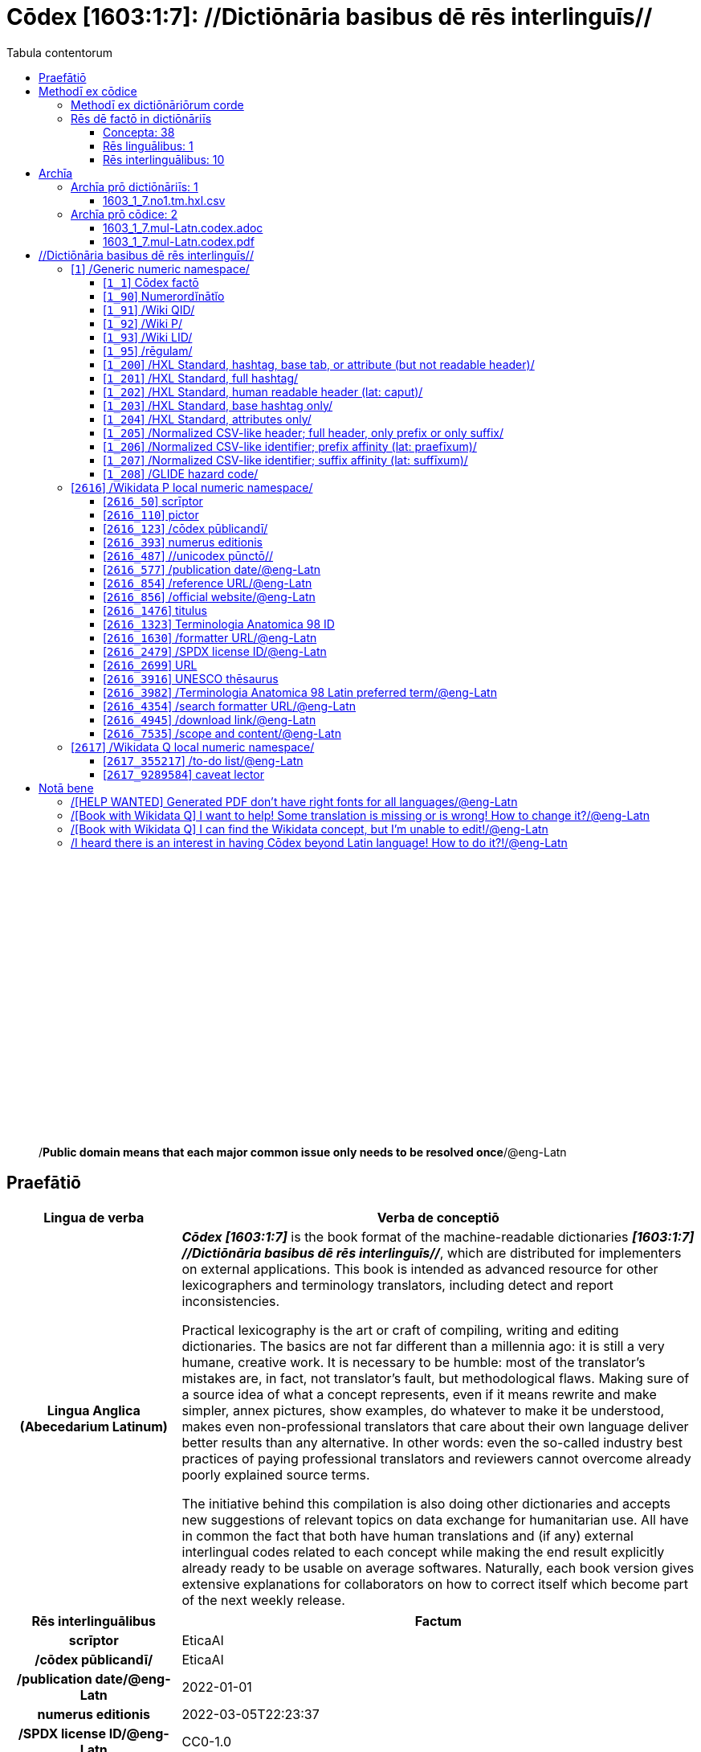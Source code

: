 = Cōdex [1603:1:7]: //Dictiōnāria basibus dē rēs interlinguīs//
:doctype: book
:title: Cōdex [1603:1:7]: //Dictiōnāria basibus dē rēs interlinguīs//
:lang: la
:toc:
:toclevels: 4
:toc-title: Tabula contentorum
:table-caption: Tabula
:figure-caption: Pictūra
:example-caption: Exemplum
:last-update-label: Renovatio
:version-label: Versiō
:appendix-caption: Appendix
:source-highlighter: rouge
:warning-caption: Hic sunt dracones
:tip-caption: Commendātum




{nbsp} +
{nbsp} +
{nbsp} +
{nbsp} +
{nbsp} +
{nbsp} +
{nbsp} +
{nbsp} +
{nbsp} +
{nbsp} +
{nbsp} +
{nbsp} +
{nbsp} +
{nbsp} +
{nbsp} +
{nbsp} +
{nbsp} +
{nbsp} +
{nbsp} +
{nbsp} +
[quote]
/**Public domain means that each major common issue only needs to be resolved once**/@eng-Latn

<<<
toc::[]


[id=0_999_1603_1]
== Praefātiō 

[%header,cols="25h,~a"]
|===
|
Lingua de verba
|
Verba de conceptiō

|
Lingua Anglica (Abecedarium Latinum)
|
_**Cōdex [1603:1:7]**_ is the book format of the machine-readable dictionaries _**[1603:1:7] //Dictiōnāria basibus dē rēs interlinguīs//**_, which are distributed for implementers on external applications. This book is intended as advanced resource for other lexicographers and terminology translators, including detect and report inconsistencies.

Practical lexicography is the art or craft of compiling, writing and editing dictionaries. The basics are not far different than a millennia ago: it is still a very humane, creative work. It is necessary to be humble: most of the translator's mistakes are, in fact, not translator's fault, but methodological flaws. Making sure of a source idea of what a concept represents, even if it means rewrite and make simpler, annex pictures, show examples, do whatever to make it be understood, makes even non-professional translators that care about their own language deliver better results than any alternative. In other words: even the so-called industry best practices of paying professional translators and reviewers cannot overcome already poorly explained source terms.

The initiative behind this compilation is also doing other dictionaries and accepts new suggestions of relevant topics on data exchange for humanitarian use. All have in common the fact that both have human translations and (if any) external interlingual codes related to each concept while making the end result explicitly already ready to be usable on average softwares. Naturally, each book version gives extensive explanations for collaborators on how to correct itself which become part of the next weekly release.

|===


[%header,cols="25h,~a"]
|===
|
Rēs interlinguālibus
|
Factum

|
scrīptor
|
EticaAI

|
/cōdex pūblicandī/
|
EticaAI

|
/publication date/@eng-Latn
|
2022-01-01

|
numerus editionis
|
2022-03-05T22:23:37

|
/SPDX license ID/@eng-Latn
|
CC0-1.0

|===


<<<

== Methodī ex cōdice
=== Methodī ex dictiōnāriōrum corde

[%header,cols="25h,~a"]
|===
|
Rēs interlinguālibus
|
Factum

|
/scope and content/@eng-Latn
|
This Numerodinatio namespace contains dictionaries related to bare minimum interlingual concepts used to understand Numerodinatio tables.

The decision making is mostly based on what is very essential to explain other tables.

|===


=== Rēs dē factō in dictiōnāriīs
==== Concepta: 38

==== Rēs linguālibus: 1

[%header,cols="15h,25a,~,15"]
|===
|
Cōdex linguae
|
Glotto cōdicī +++<br>+++ ISO 639-3 +++<br>+++ Wiki QID cōdicī
|
Nōmen Latīnum
|
Concepta

|
lat-Latn
|
https://glottolog.org/resource/languoid/id/lati1261[lati1261]
+++<br>+++
https://iso639-3.sil.org/code/lat[lat]
+++<br>+++ https://www.wikidata.org/wiki/Q397[Q397]
|
Lingua Latina (Abecedarium Latinum)
|
38

|===

==== Rēs interlinguālibus: 10
[%header,cols="25h,~a"]
|===
|
Lingua de verba
|
Verba de conceptiō

|
Lingua Anglica (Abecedarium Latinum)
|
The result of this section is a preview. We're aware it is not well formatted for a book format. Sorry for the temporary inconvenience.

|===



/Wiki QID/::
#item+rem+i_qcc+is_zxxx+ix_regulam::: Q[1-9]\d*
#item+rem+i_qcc+is_zxxx+ix_hxlix::: ix_wikiq
#item+rem+i_qcc+is_zxxx+ix_hxlvoc::: v_wiki_q
#item+rem+definitionem+i_eng+is_latn::: QID (or Q number) is the unique identifier of a data item on Wikidata, comprising the letter "Q" followed by one or more digits. It is used to help people and machines understand the difference between items with the same or similar names e.g there are several places in the world called London and many people called James Smith. This number appears next to the name at the top of each Wikidata item.


/Wiki P/::
#item+rem+i_qcc+is_zxxx+ix_regulam::: P[1-9]\d*
#item+rem+i_qcc+is_zxxx+ix_hxlix::: ix_wikip
#item+rem+i_qcc+is_zxxx+ix_hxlvoc::: v_wiki_p
#item+rem+definitionem+i_eng+is_latn::: Property (also attribute) describes the data value of a statement and can be thought of as a category of data, for example "color" for the data value "blue". Properties, when paired with values, form a statement in Wikidata. Properties are also used in qualifiers. Properties have their own pages on Wikidata and are connected to items, resulting in a linked data structure.


/rēgulam/::
#item+rem+i_qcc+is_zxxx+ix_wikiq::: Q185612
#item+rem+i_qcc+is_zxxx+ix_hxlix::: ix_regulam
#item+rem+i_qcc+is_zxxx+ix_hxlvoc::: v_regex


scrīptor::
#item+rem+i_qcc+is_zxxx+ix_wikip::: P50
#item+rem+i_qcc+is_zxxx+ix_hxlix::: ix_wikip50
#item+rem+i_qcc+is_zxxx+ix_hxlvoc::: v_wiki_p_50
#item+rem+definitionem+i_eng+is_latn::: Main creator(s) of a written work (use on works, not humans)


/cōdex pūblicandī/::
#item+rem+i_qcc+is_zxxx+ix_wikip::: P123
#item+rem+i_qcc+is_zxxx+ix_hxlix::: ix_wikip123
#item+rem+i_qcc+is_zxxx+ix_hxlvoc::: v_wiki_p_123
#item+rem+definitionem+i_eng+is_latn::: organization or person responsible for publishing books, periodicals, printed music, podcasts, games or software


numerus editionis::
#item+rem+i_qcc+is_zxxx+ix_wikip::: P393
#item+rem+i_qcc+is_zxxx+ix_hxlix::: ix_wikip393
#item+rem+i_qcc+is_zxxx+ix_hxlvoc::: v_wiki_p_393
#item+rem+definitionem+i_eng+is_latn::: number of an edition (first, second, ... as 1, 2, ...) or event


/publication date/@eng-Latn::
#item+rem+i_qcc+is_zxxx+ix_wikip::: P577
#item+rem+i_qcc+is_zxxx+ix_hxlix::: ix_wikip577
#item+rem+i_qcc+is_zxxx+ix_hxlvoc::: v_wiki_p_577
#item+rem+definitionem+i_eng+is_latn::: Date or point in time when a work was first published or released


/formatter URL/@eng-Latn::
#item+rem+i_qcc+is_zxxx+ix_wikip::: P1630
#item+rem+i_qcc+is_zxxx+ix_hxlix::: ix_wikip1630
#item+rem+i_qcc+is_zxxx+ix_hxlvoc::: v_wiki_p_1630
#item+rem+definitionem+i_eng+is_latn::: web page URL; URI template from which "$1" can be automatically replaced with the effective property value on items. If the site goes offline, set it to deprecated rank. If the formatter url changes, add a new statement with preferred rank.


/SPDX license ID/@eng-Latn::
#item+rem+i_qcc+is_zxxx+ix_wikip::: P2479
#item+rem+i_qcc+is_zxxx+ix_regulam::: [0-9A-Za-z\.\-]{3,36}[+]?
#item+rem+i_qcc+is_zxxx+ix_wikip1630::: https://spdx.org/licenses/$1.html
#item+rem+i_qcc+is_zxxx+ix_hxlix::: ix_wikip2479
#item+rem+i_qcc+is_zxxx+ix_hxlvoc::: v_wiki_p_2479
#item+rem+definitionem+i_eng+is_latn::: SPDX license identifier


/scope and content/@eng-Latn::
#item+rem+i_qcc+is_zxxx+ix_wikip::: P7535
#item+rem+i_qcc+is_zxxx+ix_hxlix::: ix_wikip7535
#item+rem+i_qcc+is_zxxx+ix_hxlvoc::: v_wiki_p_7535
#item+rem+definitionem+i_eng+is_latn::: a summary statement providing an overview of the archival collection

<<<

== Archīa


[%header,cols="25h,~a"]
|===
|
Lingua de verba
|
Verba de conceptiō

|
Lingua Anglica (Abecedarium Latinum)
|
**Context information**: ignoring for a moment the fact of having several translations (and optimized to receive contributions on a regular basis, not _just_ an static work), then the actual groundbreaking difference on the workflow used to generate every dictionaries on Cōdex such as this one are the following fact: **we provide machine readable formats even when the equivalents on _international languages_, such as English, don't have for areas such as humanitarian aid, development aid and human rights**. The closest to such multilingualism (outside Wikimedia) are European Union SEMICeu (up to 24 languages), but even then have issues while sharing translations on all languages. United Nations translations (up to 6 languages, rarely more) are not available by humanitarian agencies to help with terminology translations.

**Practical implication**: the text documents on _Archīa prō cōdice_ (literal _English translation: _File for book_) are alternatives to this book format which are heavily automated using only the data format. However, the machine-readable formats on _Archīa prō dictiōnāriīs_ (literal English translation: _Files for dictionaries_) are the focus and recommended for derived works and intended for mitigating additional human errors. We can even create new formats by request! The goal here is both to allow terminology translators and production usage where it makes an impact.

|===

=== Archīa prō dictiōnāriīs: 1


==== 1603_1_7.no1.tm.hxl.csv

Rēs interlinguālibus::
  /download link/@eng-Latn::: link:1603_1_7.no1.tm.hxl.csv[1603_1_7.no1.tm.hxl.csv]
Rēs linguālibus::
  Lingua Anglica (Abecedarium Latinum):::
    /Numerordinatio on HXLTM container/



=== Archīa prō cōdice: 2


==== 1603_1_7.mul-Latn.codex.adoc

Rēs interlinguālibus::
  /download link/@eng-Latn::: link:1603_1_7.mul-Latn.codex.adoc[1603_1_7.mul-Latn.codex.adoc]
  /reference URL/@eng-Latn:::
    https://docs.asciidoctor.org/

Rēs linguālibus::
  Lingua Anglica (Abecedarium Latinum):::
    AsciiDoc is a plain text authoring format (i.e., lightweight markup language) for writing technical content such as documentation, articles, and books.



==== 1603_1_7.mul-Latn.codex.pdf

Rēs interlinguālibus::
  /download link/@eng-Latn::: link:1603_1_7.mul-Latn.codex.pdf[1603_1_7.mul-Latn.codex.pdf]
  /reference URL/@eng-Latn:::
    https://en.wikipedia.org/wiki/PDF

Rēs linguālibus::
  Lingua Anglica (Abecedarium Latinum):::
    Portable Document Format (PDF), standardized as ISO 32000, is a file format developed by Adobe in 1992 to present documents, including text formatting and images, in a manner independent of application software, hardware, and operating systems.




<<<

[.text-center]

Dictiōnāria initiīs

<<<

== //Dictiōnāria basibus dē rēs interlinguīs//
<<<

[id='1']
=== [`1`] /Generic numeric namespace/

Rēs linguālibus::
  Lingua Latina (Abecedarium Latinum):::
    +++<span lang="la">/Generic numeric namespace/</span>+++





[id='1_1']
==== [`1_1`] Cōdex factō

Rēs interlinguālibus::
  ix_hxlix:::
    ix_codexfacto

  ix_hxlvoc:::
    v_codex_facto

Rēs linguālibus::
  Lingua Latina (Abecedarium Latinum):::
    +++<span lang="la">Cōdex factō</span>+++





[id='1_90']
==== [`1_90`] Numerordĭnātĭo

Rēs interlinguālibus::
  ix_hxlix:::
    ix_n1603

  ix_hxlvoc:::
    v_n1603

Rēs linguālibus::
  Lingua Latina (Abecedarium Latinum):::
    +++<span lang="la">Numerordĭnātĭo</span>+++

  Lingua Anglica (Abecedarium Latinum):::
    +++<span lang="en">a generic strategy of arranging numbers in an taxonomy-like explicit way</span>+++





[id='1_91']
==== [`1_91`] /Wiki QID/

Rēs interlinguālibus::
  /rēgulam/:::
    Q[1-9]\d*

  ix_hxlix:::
    ix_wikiq

  ix_hxlvoc:::
    v_wiki_q

Rēs linguālibus::
  Lingua Latina (Abecedarium Latinum):::
    +++<span lang="la">/Wiki QID/</span>+++

  Lingua Anglica (Abecedarium Latinum):::
    +++<span lang="en">QID (or Q number) is the unique identifier of a data item on Wikidata, comprising the letter "Q" followed by one or more digits. It is used to help people and machines understand the difference between items with the same or similar names e.g there are several places in the world called London and many people called James Smith. This number appears next to the name at the top of each Wikidata item.</span>+++





[id='1_92']
==== [`1_92`] /Wiki P/

Rēs interlinguālibus::
  /rēgulam/:::
    P[1-9]\d*

  ix_hxlix:::
    ix_wikip

  ix_hxlvoc:::
    v_wiki_p

Rēs linguālibus::
  Lingua Latina (Abecedarium Latinum):::
    +++<span lang="la">/Wiki P/</span>+++

  Lingua Anglica (Abecedarium Latinum):::
    +++<span lang="en">Property (also attribute) describes the data value of a statement and can be thought of as a category of data, for example "color" for the data value "blue". Properties, when paired with values, form a statement in Wikidata. Properties are also used in qualifiers. Properties have their own pages on Wikidata and are connected to items, resulting in a linked data structure.</span>+++





[id='1_93']
==== [`1_93`] /Wiki LID/

Rēs interlinguālibus::
  ix_hxlix:::
    ix_wikil

  ix_hxlvoc:::
    v_wiki_l

Rēs linguālibus::
  Lingua Latina (Abecedarium Latinum):::
    +++<span lang="la">/Wiki LID/</span>+++

  Lingua Anglica (Abecedarium Latinum):::
    +++<span lang="en">LID (or L number) The identifier for a lexeme entity in Wikidata, comprising the letter "L" followed by one or more digits.</span>+++





[id='1_95']
==== [`1_95`] /rēgulam/

Rēs interlinguālibus::
  /Wiki QID/:::
    https://www.wikidata.org/wiki/Q185612[Q185612]

  ix_hxlix:::
    ix_regulam

  ix_hxlvoc:::
    v_regex

Rēs linguālibus::
  Lingua Latina (Abecedarium Latinum):::
    +++<span lang="la">/rēgulam/</span>+++





[id='1_200']
==== [`1_200`] /HXL Standard, hashtag, base tab, or attribute (but not readable header)/

Rēs interlinguālibus::
  ix_hxlix:::
    ix_hxl

  ix_hxlvoc:::
    v_hxl

Rēs linguālibus::
  Lingua Latina (Abecedarium Latinum):::
    +++<span lang="la">/HXL Standard, hashtag, base tab, or attribute (but not readable header)/</span>+++

  Lingua Anglica (Abecedarium Latinum):::
    +++<span lang="en">/HXL Standard, hashtag, base tab, or attribute (but not readable header)/</span>+++





[id='1_201']
==== [`1_201`] /HXL Standard, full hashtag/

Rēs interlinguālibus::
  ix_hxlix:::
    ix_hxlhstg

  ix_hxlvoc:::
    v_hxl_hashtag

Rēs linguālibus::
  Lingua Latina (Abecedarium Latinum):::
    +++<span lang="la">/HXL Standard, full hashtag/</span>+++

  Lingua Anglica (Abecedarium Latinum):::
    +++<span lang="en">/HXL Standard, full hashtag/</span>+++





[id='1_202']
==== [`1_202`] /HXL Standard, human readable header (lat: caput)/

Rēs interlinguālibus::
  ix_hxlix:::
    ix_hxlcpt

  ix_hxlvoc:::
    v_hxl_caput

Rēs linguālibus::
  Lingua Latina (Abecedarium Latinum):::
    +++<span lang="la">/HXL Standard, human readable header (lat: caput)/</span>+++

  Lingua Anglica (Abecedarium Latinum):::
    +++<span lang="en">/HXL Standard, human readable header (lat: caput)/</span>+++





[id='1_203']
==== [`1_203`] /HXL Standard, base hashtag only/

Rēs interlinguālibus::
  ix_hxlix:::
    ix_hxlt

  ix_hxlvoc:::
    v_hxl_t

Rēs linguālibus::
  Lingua Latina (Abecedarium Latinum):::
    +++<span lang="la">/HXL Standard, base hashtag only/</span>+++

  Lingua Anglica (Abecedarium Latinum):::
    +++<span lang="en">/HXL Standard, base hashtag only/</span>+++





[id='1_204']
==== [`1_204`] /HXL Standard, attributes only/

Rēs interlinguālibus::
  ix_hxlix:::
    ix_hxla

  ix_hxlvoc:::
    v_hxl_a

Rēs linguālibus::
  Lingua Latina (Abecedarium Latinum):::
    +++<span lang="la">/HXL Standard, attributes only/</span>+++

  Lingua Anglica (Abecedarium Latinum):::
    +++<span lang="en">/HXL Standard, attributes only/</span>+++





[id='1_205']
==== [`1_205`] /Normalized CSV-like header; full header, only prefix or only suffix/

Rēs interlinguālibus::
  ix_hxlix:::
    ix_csv

  ix_hxlvoc:::
    v_csv

Rēs linguālibus::
  Lingua Latina (Abecedarium Latinum):::
    +++<span lang="la">/Normalized CSV-like header; full header, only prefix or only suffix/</span>+++

  Lingua Anglica (Abecedarium Latinum):::
    +++<span lang="en">/Normalized CSV-like header; full header, only prefix or only suffix/</span>+++





[id='1_206']
==== [`1_206`] /Normalized CSV-like identifier; prefix affinity (lat: praefīxum)/

Rēs interlinguālibus::
  ix_hxlix:::
    ix_csvprfxu

  ix_hxlvoc:::
    v_csv_praefixum

Rēs linguālibus::
  Lingua Latina (Abecedarium Latinum):::
    +++<span lang="la">/Normalized CSV-like identifier; prefix affinity (lat: praefīxum)/</span>+++

  Lingua Anglica (Abecedarium Latinum):::
    +++<span lang="en">/Normalized CSV-like identifier; prefix affinity (lat: praefīxum)/</span>+++





[id='1_207']
==== [`1_207`] /Normalized CSV-like identifier; suffix affinity (lat: suffīxum)/

Rēs interlinguālibus::
  ix_hxlix:::
    ix_csvsffxm

  ix_hxlvoc:::
    v_csv_suffixum

Rēs linguālibus::
  Lingua Latina (Abecedarium Latinum):::
    +++<span lang="la">/Normalized CSV-like identifier; suffix affinity (lat: suffīxum)/</span>+++

  Lingua Anglica (Abecedarium Latinum):::
    +++<span lang="en">/Normalized CSV-like identifier; suffix affinity (lat: suffīxum)/</span>+++





[id='1_208']
==== [`1_208`] /GLIDE hazard code/

Rēs interlinguālibus::
  ix_hxlix:::
    ix_glidehc

Rēs linguālibus::
  Lingua Latina (Abecedarium Latinum):::
    +++<span lang="la">/GLIDE hazard code/</span>+++





<<<

[id='2616']
=== [`2616`] /Wikidata P local numeric namespace/

Rēs linguālibus::
  Lingua Latina (Abecedarium Latinum):::
    +++<span lang="la">/Wikidata P local numeric namespace/</span>+++





[id='2616_50']
==== [`2616_50`] scrīptor

Rēs interlinguālibus::
  /Wiki P/:::
    https://www.wikidata.org/wiki/Property:P50[P50]

  ix_hxlix:::
    ix_wikip50

  ix_hxlvoc:::
    v_wiki_p_50

Rēs linguālibus::
  Lingua Latina (Abecedarium Latinum):::
    +++<span lang="la">scrīptor</span>+++

  Lingua Anglica (Abecedarium Latinum):::
    +++<span lang="en">Main creator(s) of a written work (use on works, not humans)</span>+++





[id='2616_110']
==== [`2616_110`] pictor

Rēs interlinguālibus::
  /Wiki P/:::
    https://www.wikidata.org/wiki/Property:P110[P110]

  ix_hxlix:::
    ix_wikip110

  ix_hxlvoc:::
    v_wiki_p_110

Rēs linguālibus::
  Lingua Latina (Abecedarium Latinum):::
    +++<span lang="la">pictor</span>+++

  Lingua Anglica (Abecedarium Latinum):::
    +++<span lang="en">Person drawing the pictures or taking the photographs in a book</span>+++





[id='2616_123']
==== [`2616_123`] /cōdex pūblicandī/

Rēs interlinguālibus::
  /Wiki P/:::
    https://www.wikidata.org/wiki/Property:P123[P123]

  ix_hxlix:::
    ix_wikip123

  ix_hxlvoc:::
    v_wiki_p_123

Rēs linguālibus::
  Lingua Latina (Abecedarium Latinum):::
    +++<span lang="la">/cōdex pūblicandī/</span>+++

  Lingua Anglica (Abecedarium Latinum):::
    +++<span lang="en">organization or person responsible for publishing books, periodicals, printed music, podcasts, games or software</span>+++





[id='2616_393']
==== [`2616_393`] numerus editionis

Rēs interlinguālibus::
  /Wiki P/:::
    https://www.wikidata.org/wiki/Property:P393[P393]

  ix_hxlix:::
    ix_wikip393

  ix_hxlvoc:::
    v_wiki_p_393

Rēs linguālibus::
  Lingua Latina (Abecedarium Latinum):::
    +++<span lang="la">numerus editionis</span>+++

  Lingua Anglica (Abecedarium Latinum):::
    +++<span lang="en">number of an edition (first, second, ... as 1, 2, ...) or event</span>+++





[id='2616_487']
==== [`2616_487`] //unicodex pūnctō//

Rēs interlinguālibus::
  /Wiki P/:::
    https://www.wikidata.org/wiki/Property:P487[P487]

  /formatter URL/@eng-Latn:::
    https://util.unicode.org/UnicodeJsps/character.jsp?a=$1

  ix_hxlix:::
    ix_wikip487

  ix_hxlvoc:::
    v_wiki_p_487

Rēs linguālibus::
  Lingua Latina (Abecedarium Latinum):::
    +++<span lang="la">//unicodex pūnctō//</span>+++

  Lingua Anglica (Abecedarium Latinum):::
    +++<span lang="en">Unicode character representing the item</span>+++





[id='2616_577']
==== [`2616_577`] /publication date/@eng-Latn

Rēs interlinguālibus::
  /Wiki P/:::
    https://www.wikidata.org/wiki/Property:P577[P577]

  ix_hxlix:::
    ix_wikip577

  ix_hxlvoc:::
    v_wiki_p_577

Rēs linguālibus::
  Lingua Latina (Abecedarium Latinum):::
    +++<span lang="la">/publication date/@eng-Latn</span>+++

  Lingua Anglica (Abecedarium Latinum):::
    +++<span lang="en">Date or point in time when a work was first published or released</span>+++





[id='2616_854']
==== [`2616_854`] /reference URL/@eng-Latn

Rēs interlinguālibus::
  /Wiki P/:::
    https://www.wikidata.org/wiki/Property:P854[P854]

  ix_hxlix:::
    ix_wikip854

  ix_hxlvoc:::
    v_wiki_p_854

Rēs linguālibus::
  Lingua Latina (Abecedarium Latinum):::
    +++<span lang="la">/reference URL/@eng-Latn</span>+++

  Lingua Anglica (Abecedarium Latinum):::
    +++<span lang="en">should be used for Internet URLs as references</span>+++





[id='2616_856']
==== [`2616_856`] /official website/@eng-Latn

Rēs interlinguālibus::
  /Wiki P/:::
    https://www.wikidata.org/wiki/Property:P856[P856]

  ix_hxlix:::
    ix_wikip856

  ix_hxlvoc:::
    v_wiki_p_856

Rēs linguālibus::
  Lingua Latina (Abecedarium Latinum):::
    +++<span lang="la">/official website/@eng-Latn</span>+++

  Lingua Anglica (Abecedarium Latinum):::
    +++<span lang="en">URL of the official page of an item (current or former) [if the page changes, add an additional statement with preferred rank. Do not remove the former URL]</span>+++





[id='2616_1476']
==== [`2616_1476`] titulus

Rēs interlinguālibus::
  /Wiki P/:::
    https://www.wikidata.org/wiki/Property:P1476[P1476]

  ix_hxlix:::
    ix_wikip1476

  ix_hxlvoc:::
    v_wiki_p_1476

Rēs linguālibus::
  Lingua Latina (Abecedarium Latinum):::
    +++<span lang="la">titulus</span>+++

  Lingua Anglica (Abecedarium Latinum):::
    +++<span lang="en">published name of a work, such as a newspaper article, a literary work, piece of music, a website, or a performance work</span>+++





[id='2616_1323']
==== [`2616_1323`] Terminologia Anatomica 98 ID

Rēs interlinguālibus::
  /Wiki P/:::
    https://www.wikidata.org/wiki/Property:P1323[P1323]

  /rēgulam/:::
    A\d{2}\.\d\.\d{2}\.\d{3}[FM]?

  /formatter URL/@eng-Latn:::
    https://wikidata-externalid-url.toolforge.org/?p=1323&url_prefix=https:%2F%2Fwww.unifr.ch%2Fifaa%2FPublic%2FEntryPage%2FTA98%20Tree%2FEntity%20TA98%20EN%2F&url_suffix=%20Entity%20TA98%20EN.htm&id=$1

  ix_hxlix:::
    ix_wikip1323

  ix_hxlvoc:::
    v_wiki_p_1323

Rēs linguālibus::
  Lingua Latina (Abecedarium Latinum):::
    +++<span lang="la">Terminologia Anatomica 98 ID</span>+++

  Lingua Anglica (Abecedarium Latinum):::
    +++<span lang="en">Terminologia Anatomica (1998 edition) human anatomical terminology identifier</span>+++





[id='2616_1630']
==== [`2616_1630`] /formatter URL/@eng-Latn

Rēs interlinguālibus::
  /Wiki P/:::
    https://www.wikidata.org/wiki/Property:P1630[P1630]

  ix_hxlix:::
    ix_wikip1630

  ix_hxlvoc:::
    v_wiki_p_1630

Rēs linguālibus::
  Lingua Latina (Abecedarium Latinum):::
    +++<span lang="la">/formatter URL/@eng-Latn</span>+++

  Lingua Anglica (Abecedarium Latinum):::
    +++<span lang="en">web page URL; URI template from which "$1" can be automatically replaced with the effective property value on items. If the site goes offline, set it to deprecated rank. If the formatter url changes, add a new statement with preferred rank.</span>+++





[id='2616_2479']
==== [`2616_2479`] /SPDX license ID/@eng-Latn

Rēs interlinguālibus::
  /Wiki P/:::
    https://www.wikidata.org/wiki/Property:P2479[P2479]

  /rēgulam/:::
    [0-9A-Za-z\.\-]{3,36}[+]?

  /formatter URL/@eng-Latn:::
    https://spdx.org/licenses/$1.html

  ix_hxlix:::
    ix_wikip2479

  ix_hxlvoc:::
    v_wiki_p_2479

Rēs linguālibus::
  Lingua Latina (Abecedarium Latinum):::
    +++<span lang="la">/SPDX license ID/@eng-Latn</span>+++

  Lingua Anglica (Abecedarium Latinum):::
    +++<span lang="en">SPDX license identifier</span>+++





[id='2616_2699']
==== [`2616_2699`] URL

Rēs interlinguālibus::
  /Wiki P/:::
    https://www.wikidata.org/wiki/Property:P2699[P2699]

  ix_hxlix:::
    ix_wikip2699

  ix_hxlvoc:::
    v_wiki_p_2699

Rēs linguālibus::
  Lingua Latina (Abecedarium Latinum):::
    +++<span lang="la">URL</span>+++

  Lingua Anglica (Abecedarium Latinum):::
    +++<span lang="en">location of a resource</span>+++





[id='2616_3916']
==== [`2616_3916`] UNESCO thēsaurus

Rēs interlinguālibus::
  /Wiki P/:::
    https://www.wikidata.org/wiki/Property:P3916[P3916]

  /rēgulam/:::
    concept[1-9]\d*

  /formatter URL/@eng-Latn:::
    http://vocabularies.unesco.org/thesaurus/$1

  ix_hxlix:::
    ix_wikip3916

  ix_hxlvoc:::
    v_wiki_p_3916

Rēs linguālibus::
  Lingua Latina (Abecedarium Latinum):::
    +++<span lang="la">UNESCO thēsaurus</span>+++

  Lingua Anglica (Abecedarium Latinum):::
    +++<span lang="en">The UNESCO Thesaurus is a controlled and structured list of terms used in subject analysis and retrieval of documents and publications in the fields of education, culture, natural sciences, social and human sciences, communication and information. Continuously enriched and updated, its multidisciplinary terminology reflects the evolution of UNESCO's programmes and activities.</span>+++





[id='2616_3982']
==== [`2616_3982`] /Terminologia Anatomica 98 Latin preferred term/@eng-Latn

Rēs interlinguālibus::
  /Wiki P/:::
    https://www.wikidata.org/wiki/Property:P3982[P3982]

  ix_hxlix:::
    ix_wikip3982

  ix_hxlvoc:::
    v_wiki_p_3982

Rēs linguālibus::
  Lingua Latina (Abecedarium Latinum):::
    +++<span lang="la">/Terminologia Anatomica 98 Latin preferred term/@eng-Latn</span>+++

  Lingua Anglica (Abecedarium Latinum):::
    +++<span lang="en">Latin name for anatomical subject as described in Terminologia Anatomica 98</span>+++





[id='2616_4354']
==== [`2616_4354`] /search formatter URL/@eng-Latn

Rēs interlinguālibus::
  /Wiki P/:::
    https://www.wikidata.org/wiki/Property:P4354[P4354]

  ix_hxlix:::
    ix_wikip4354

  ix_hxlvoc:::
    v_wiki_p_4354

Rēs linguālibus::
  Lingua Latina (Abecedarium Latinum):::
    +++<span lang="la">/search formatter URL/@eng-Latn</span>+++

  Lingua Anglica (Abecedarium Latinum):::
    +++<span lang="en">web page search URL; URI template from which "$1" can be automatically replaced with the string to be searched for. $1 can be whatever you want.</span>+++





[id='2616_4945']
==== [`2616_4945`] /download link/@eng-Latn

Rēs interlinguālibus::
  /Wiki P/:::
    https://www.wikidata.org/wiki/Property:P4945[P4945]

  ix_hxlix:::
    ix_wikip4945

  ix_hxlvoc:::
    v_wiki_p_4945

Rēs linguālibus::
  Lingua Latina (Abecedarium Latinum):::
    +++<span lang="la">/download link/@eng-Latn</span>+++

  Lingua Anglica (Abecedarium Latinum):::
    +++<span lang="en">URL which can be used to download a work</span>+++





[id='2616_7535']
==== [`2616_7535`] /scope and content/@eng-Latn

Rēs interlinguālibus::
  /Wiki P/:::
    https://www.wikidata.org/wiki/Property:P7535[P7535]

  ix_hxlix:::
    ix_wikip7535

  ix_hxlvoc:::
    v_wiki_p_7535

Rēs linguālibus::
  Lingua Latina (Abecedarium Latinum):::
    +++<span lang="la">/scope and content/@eng-Latn</span>+++

  Lingua Anglica (Abecedarium Latinum):::
    +++<span lang="en">a summary statement providing an overview of the archival collection</span>+++





<<<

[id='2617']
=== [`2617`] /Wikidata Q local numeric namespace/

Rēs interlinguālibus::
  ix_hxlix:::
    ix_wikiq9289584

  ix_hxlvoc:::
    v_wiki_q_9289584

Rēs linguālibus::
  Lingua Latina (Abecedarium Latinum):::
    +++<span lang="la">/Wikidata Q local numeric namespace/</span>+++





[id='2617_355217']
==== [`2617_355217`] /to-do list/@eng-Latn

Rēs interlinguālibus::
  /Wiki QID/:::
    https://www.wikidata.org/wiki/Q355217[Q355217]

  ix_hxlix:::
    ix_wikiq355217

  ix_hxlvoc:::
    v_wiki_q_355217

Rēs linguālibus::
  Lingua Latina (Abecedarium Latinum):::
    +++<span lang="la">/to-do list/@eng-Latn</span>+++

  Lingua Anglica (Abecedarium Latinum):::
    +++<span lang="en">time management - procedures to process pending tasks and appointments within the available period</span>+++





[id='2617_9289584']
==== [`2617_9289584`] caveat lector

Rēs interlinguālibus::
  /Wiki QID/:::
    https://www.wikidata.org/wiki/Q9289584[Q9289584]

  ix_hxlix:::
    ix_wikiq9289584

  ix_hxlvoc:::
    v_wiki_q_9289584

Rēs linguālibus::
  Lingua Latina (Abecedarium Latinum):::
    +++<span lang="la">caveat lector</span>+++

  Lingua Anglica (Abecedarium Latinum):::
    +++<span lang="en">Caveat lector is a Latin phrase meaning "let the reader beware"</span>+++






<<<

[.text-center]

Dictiōnāria fīnālī

<<<

== Notā bene

=== /[HELP WANTED] Generated PDF don't have right fonts for all languages/@eng-Latn

Rēs linguālibus::
  Lingua Anglica (Abecedarium Latinum):::
    First, sorry if this affects your loved language. We're working on this, but we are still not perfected.
    If you have fonts installed on your computer, you very likely can still copy and paste from the eBook version.
    Please note that all formats intended for machine processing will work fine.


=== /[Book with Wikidata Q] I want to help! Some translation is missing or is wrong! How to change it?/@eng-Latn

Rēs linguālibus::
  Lingua Anglica (Abecedarium Latinum):::
    Most (but not all) concepts are using Wikidata Q. In fact, most of the time we improve Wikidata while preparing the dictionaries. Please check if the exact concept you want have a Q ID then click. There you can add translations.
    The next release (likely weekly) will have your submissions without need to contact us directly.


=== /[Book with Wikidata Q] I can find the Wikidata concept, but I'm unable to edit!/@eng-Latn

Rēs linguālibus::
  Lingua Anglica (Abecedarium Latinum):::
    While Wikidata is more flexible than Wikipedia's (for example, it allows concepts without need to create Wikipedia pages) even Wikidata can have concepts which require creating an account and don't allow anonymous editing. Creating such an account and confirming email is faster than asking someone else's do it for you.
    However, while vandalism on Wikidata is rare, very few concepts will require an account with more contributions and not created very recently. If this is your case, help with the ones you can do alone and the rest ask someone else to add to you.


=== /I heard there is an interest in having Cōdex beyond Latin language! How to do it?!/@eng-Latn

Rēs linguālibus::
  Lingua Anglica (Abecedarium Latinum):::
    Please contact us. This book uses Latin (sometimes _dog Latin_) to document all other languages, but we obviously can automated generation of books for others using other writing systems and some reference language. We need special help with writing systems such as Bengali, Devanagari and Tamil. For Right to Left scripts, despite being able to render the text, the book printing will require a different template. Only replacing Latin will not work, so we're open to ideas to make a great user experience!


<<<

